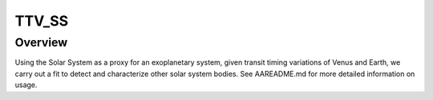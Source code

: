 TTV_SS 
======
Overview
--------
Using the Solar System as a proxy for an exoplanetary system, 
given transit timing variations of Venus and Earth, we carry out
a fit to detect and characterize other solar system bodies.
See AAREADME.md for more detailed information on usage.
